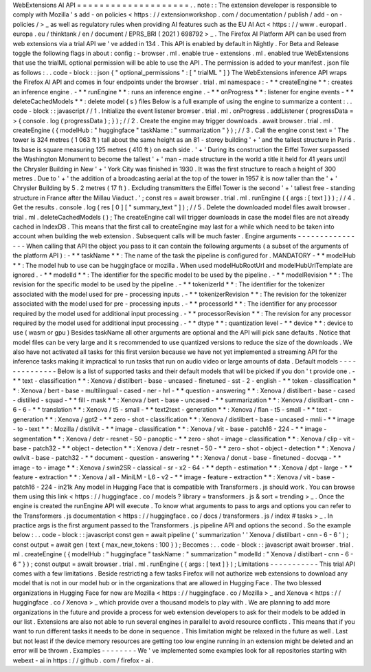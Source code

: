 WebExtensions
AI
API
=
=
=
=
=
=
=
=
=
=
=
=
=
=
=
=
=
=
=
=
.
.
note
:
:
The
extension
developer
is
responsible
to
comply
with
Mozilla
'
s
add
-
on
policies
<
https
:
/
/
extensionworkshop
.
com
/
documentation
/
publish
/
add
-
on
-
policies
/
>
_
as
well
as
regulatory
rules
when
providing
AI
features
such
as
the
EU
AI
Act
<
https
:
/
/
www
.
europarl
.
europa
.
eu
/
thinktank
/
en
/
document
/
EPRS_BRI
(
2021
)
698792
>
_
.
The
Firefox
AI
Platform
API
can
be
used
from
web
extensions
via
a
trial
API
we
'
ve
added
in
134
.
This
API
is
enabled
by
default
in
Nightly
.
For
Beta
and
Release
toggle
the
following
flags
in
about
:
config
:
-
browser
.
ml
.
enable
true
-
extensions
.
ml
.
enabled
true
WebExtensions
that
use
the
trialML
optional
permission
will
be
able
to
use
the
API
.
The
permission
is
added
to
your
manifest
.
json
file
as
follows
:
.
.
code
-
block
:
:
json
{
"
optional_permissions
"
:
[
"
trialML
"
]
}
The
WebExtensions
inference
API
wraps
the
Firefox
AI
API
and
comes
in
four
endpoints
under
the
browser
.
trial
.
ml
namespace
:
-
*
*
createEngine
*
*
:
creates
an
inference
engine
.
-
*
*
runEngine
*
*
:
runs
an
inference
engine
.
-
*
*
onProgress
*
*
:
listener
for
engine
events
-
*
*
deleteCachedModels
*
*
:
delete
model
(
s
)
files
Below
is
a
full
example
of
using
the
engine
to
summarize
a
content
:
.
.
code
-
block
:
:
javascript
/
/
1
.
Initialize
the
event
listener
browser
.
trial
.
ml
.
onProgress
.
addListener
(
progressData
=
>
{
console
.
log
(
progressData
)
;
}
)
;
/
/
2
.
Create
the
engine
may
trigger
downloads
.
await
browser
.
trial
.
ml
.
createEngine
(
{
modelHub
:
"
huggingface
"
taskName
:
"
summarization
"
}
)
;
/
/
3
.
Call
the
engine
const
text
=
'
The
tower
is
324
metres
(
1
063
ft
)
tall
about
the
same
height
as
an
81
-
storey
building
'
+
'
and
the
tallest
structure
in
Paris
.
Its
base
is
square
measuring
125
metres
(
410
ft
)
on
each
side
.
'
+
'
During
its
construction
the
Eiffel
Tower
surpassed
the
Washington
Monument
to
become
the
tallest
'
+
'
man
-
made
structure
in
the
world
a
title
it
held
for
41
years
until
the
Chrysler
Building
in
New
'
+
'
York
City
was
finished
in
1930
.
It
was
the
first
structure
to
reach
a
height
of
300
metres
.
Due
to
'
+
'
the
addition
of
a
broadcasting
aerial
at
the
top
of
the
tower
in
1957
it
is
now
taller
than
the
'
+
'
Chrysler
Building
by
5
.
2
metres
(
17
ft
)
.
Excluding
transmitters
the
Eiffel
Tower
is
the
second
'
+
'
tallest
free
-
standing
structure
in
France
after
the
Millau
Viaduct
.
'
;
const
res
=
await
browser
.
trial
.
ml
.
runEngine
(
{
args
:
[
text
]
}
)
;
/
/
4
.
Get
the
results
.
console
.
log
(
res
[
0
]
[
"
summary_text
"
]
)
;
/
/
5
.
Delete
the
downloaded
model
files
await
browser
.
trial
.
ml
.
deleteCachedModels
(
)
;
The
createEngine
call
will
trigger
downloads
in
case
the
model
files
are
not
already
cached
in
IndexDB
.
This
means
that
the
first
call
to
createEngine
may
last
for
a
while
which
need
to
be
taken
into
account
when
building
the
web
extension
.
Subsequent
calls
will
be
much
faster
.
Engine
arguments
-
-
-
-
-
-
-
-
-
-
-
-
-
-
-
-
When
calling
that
API
the
object
you
pass
to
it
can
contain
the
following
arguments
(
a
subset
of
the
arguments
of
the
platform
API
)
:
-
*
*
taskName
*
*
:
The
name
of
the
task
the
pipeline
is
configured
for
.
MANDATORY
-
*
*
modelHub
*
*
:
The
model
hub
to
use
can
be
huggingface
or
mozilla
.
When
used
modelHubRootUrl
and
modelHubUrlTemplate
are
ignored
.
-
*
*
modelId
*
*
:
The
identifier
for
the
specific
model
to
be
used
by
the
pipeline
.
-
*
*
modelRevision
*
*
:
The
revision
for
the
specific
model
to
be
used
by
the
pipeline
.
-
*
*
tokenizerId
*
*
:
The
identifier
for
the
tokenizer
associated
with
the
model
used
for
pre
-
processing
inputs
.
-
*
*
tokenizerRevision
*
*
:
The
revision
for
the
tokenizer
associated
with
the
model
used
for
pre
-
processing
inputs
.
-
*
*
processorId
*
*
:
The
identifier
for
any
processor
required
by
the
model
used
for
additional
input
processing
.
-
*
*
processorRevision
*
*
:
The
revision
for
any
processor
required
by
the
model
used
for
additional
input
processing
.
-
*
*
dtype
*
*
:
quantization
level
-
*
*
device
*
*
:
device
to
use
(
wasm
or
gpu
)
Besides
taskName
all
other
arguments
are
optional
and
the
API
will
pick
sane
defaults
.
Notice
that
model
files
can
be
very
large
and
it
s
recommended
to
use
quantized
versions
to
reduce
the
size
of
the
downloads
.
We
also
have
not
activated
all
tasks
for
this
first
version
because
we
have
not
yet
implemented
a
streaming
API
for
the
inference
tasks
making
it
impractical
to
run
tasks
that
run
on
audio
video
or
large
amounts
of
data
.
Default
models
-
-
-
-
-
-
-
-
-
-
-
-
-
-
Below
is
a
list
of
supported
tasks
and
their
default
models
that
will
be
picked
if
you
don
'
t
provide
one
.
-
*
*
text
-
classification
*
*
:
Xenova
/
distilbert
-
base
-
uncased
-
finetuned
-
sst
-
2
-
english
-
*
*
token
-
classification
*
*
:
Xenova
/
bert
-
base
-
multilingual
-
cased
-
ner
-
hrl
-
*
*
question
-
answering
*
*
:
Xenova
/
distilbert
-
base
-
cased
-
distilled
-
squad
-
*
*
fill
-
mask
*
*
:
Xenova
/
bert
-
base
-
uncased
-
*
*
summarization
*
*
:
Xenova
/
distilbart
-
cnn
-
6
-
6
-
*
*
translation
*
*
:
Xenova
/
t5
-
small
-
*
*
text2text
-
generation
*
*
:
Xenova
/
flan
-
t5
-
small
-
*
*
text
-
generation
*
*
:
Xenova
/
gpt2
-
*
*
zero
-
shot
-
classification
*
*
:
Xenova
/
distilbert
-
base
-
uncased
-
mnli
-
*
*
image
-
to
-
text
*
*
:
Mozilla
/
distilvit
-
*
*
image
-
classification
*
*
:
Xenova
/
vit
-
base
-
patch16
-
224
-
*
*
image
-
segmentation
*
*
:
Xenova
/
detr
-
resnet
-
50
-
panoptic
-
*
*
zero
-
shot
-
image
-
classification
*
*
:
Xenova
/
clip
-
vit
-
base
-
patch32
-
*
*
object
-
detection
*
*
:
Xenova
/
detr
-
resnet
-
50
-
*
*
zero
-
shot
-
object
-
detection
*
*
:
Xenova
/
owlvit
-
base
-
patch32
-
*
*
document
-
question
-
answering
*
*
:
Xenova
/
donut
-
base
-
finetuned
-
docvqa
-
*
*
image
-
to
-
image
*
*
:
Xenova
/
swin2SR
-
classical
-
sr
-
x2
-
64
-
*
*
depth
-
estimation
*
*
:
Xenova
/
dpt
-
large
-
*
*
feature
-
extraction
*
*
:
Xenova
/
all
-
MiniLM
-
L6
-
v2
-
*
*
image
-
feature
-
extraction
*
*
:
Xenova
/
vit
-
base
-
patch16
-
224
-
in21k
Any
model
in
Hugging
Face
that
is
compatible
with
Transformers
.
js
should
work
.
You
can
browse
them
using
this
link
<
https
:
/
/
huggingface
.
co
/
models
?
library
=
transformers
.
js
&
sort
=
trending
>
_
.
Once
the
engine
is
created
the
runEngine
API
will
execute
.
To
know
what
arguments
to
pass
to
args
and
options
you
can
refer
to
the
Transformers
.
js
documentation
<
https
:
/
/
huggingface
.
co
/
docs
/
transformers
.
js
/
index
#
tasks
>
_
.
In
practice
args
is
the
first
argument
passed
to
the
Transformers
.
js
pipeline
API
and
options
the
second
.
So
the
example
below
:
.
.
code
-
block
:
:
javascript
const
gen
=
await
pipeline
(
'
summarization
'
'
Xenova
/
distilbart
-
cnn
-
6
-
6
'
)
;
const
output
=
await
gen
(
text
{
max_new_tokens
:
100
}
)
;
Becomes
:
.
.
code
-
block
:
:
javascript
await
browser
.
trial
.
ml
.
createEngine
(
{
modelHub
:
"
huggingface
"
taskName
:
"
summarization
"
modelId
:
"
Xenova
/
distilbart
-
cnn
-
6
-
6
"
}
)
;
const
output
=
await
browser
.
trial
.
ml
.
runEngine
(
{
args
:
[
text
]
}
)
;
Limitations
-
-
-
-
-
-
-
-
-
-
-
This
trial
API
comes
with
a
few
limitations
.
Beside
restricting
a
few
tasks
Firefox
will
not
authorize
web
extensions
to
download
any
model
that
is
not
in
our
model
hub
or
in
the
organizations
that
are
allowed
in
Hugging
Face
.
The
two
blessed
organizations
in
Hugging
Face
for
now
are
Mozilla
<
https
:
/
/
huggingface
.
co
/
Mozilla
>
_
and
Xenova
<
https
:
/
/
huggingface
.
co
/
Xenova
>
_
which
provide
over
a
thousand
models
to
play
with
.
We
are
planning
to
add
more
organizations
in
the
future
and
provide
a
process
for
web
extension
developers
to
ask
for
their
models
to
be
added
in
our
list
.
Extensions
are
also
not
able
to
run
several
engines
in
parallel
to
avoid
resource
conflicts
.
This
means
that
if
you
want
to
run
different
tasks
it
needs
to
be
done
in
sequence
.
This
limitation
might
be
relaxed
in
the
future
as
well
.
Last
but
not
least
if
the
device
memory
resources
are
getting
too
low
engine
running
in
an
extension
might
be
deleted
and
an
error
will
be
thrown
.
Examples
-
-
-
-
-
-
-
-
We
'
ve
implemented
some
examples
look
for
all
repositories
starting
with
webext
-
ai
in
https
:
/
/
github
.
com
/
firefox
-
ai
.
